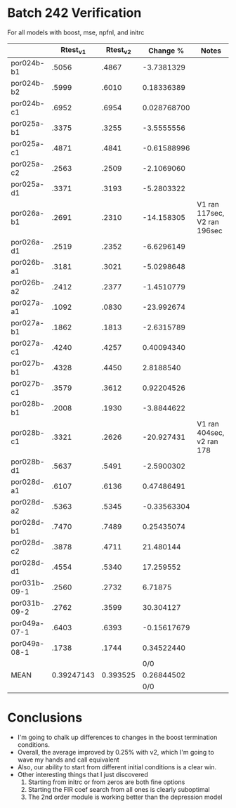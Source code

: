 * Batch 242 Verification

  For all models with boost, mse, npfnl, and initrc

  |              |   Rtest_v1 | Rtest_v2 |    Change % | Notes                        |
  |--------------+------------+----------+-------------+------------------------------|
  | por024b-b1   |      .5056 |    .4867 |  -3.7381329 |                              |
  | por024b-b2   |      .5999 |    .6010 |  0.18336389 |                              |
  | por024b-c1   |      .6952 |    .6954 | 0.028768700 |                              |
  | por025a-b1   |      .3375 |    .3255 |  -3.5555556 |                              |
  | por025a-c1   |      .4871 |    .4841 | -0.61588996 |                              |
  | por025a-c2   |      .2563 |    .2509 |  -2.1069060 |                              |
  | por025a-d1   |      .3371 |    .3193 |  -5.2803322 |                              |
  | por026a-b1   |      .2691 |    .2310 |  -14.158305 | V1 ran 117sec, V2 ran 196sec |
  | por026a-d1   |      .2519 |    .2352 |  -6.6296149 |                              |
  | por026b-a1   |      .3181 |    .3021 |  -5.0298648 |                              |
  | por026b-a2   |      .2412 |    .2377 |  -1.4510779 |                              |
  | por027a-a1   |      .1092 |    .0830 |  -23.992674 |                              |
  | por027a-b1   |      .1862 |    .1813 |  -2.6315789 |                              |
  | por027a-c1   |      .4240 |    .4257 |  0.40094340 |                              |
  | por027b-b1   |      .4328 |    .4450 |   2.8188540 |                              |
  | por027b-c1   |      .3579 |    .3612 |  0.92204526 |                              |
  | por028b-b1   |      .2008 |    .1930 |  -3.8844622 |                              |
  | por028b-c1   |      .3321 |    .2626 |  -20.927431 | V1 ran 404sec, v2 ran 178    |
  | por028b-d1   |      .5637 |    .5491 |  -2.5900302 |                              |
  | por028d-a1   |      .6107 |    .6136 |  0.47486491 |                              |
  | por028d-a2   |      .5363 |    .5345 | -0.33563304 |                              |
  | por028d-b1   |      .7470 |    .7489 |  0.25435074 |                              |
  | por028d-c2   |      .3878 |    .4711 |   21.480144 |                              |
  | por028d-d1   |      .4554 |    .5340 |   17.259552 |                              |
  | por031b-09-1 |      .2560 |    .2732 |     6.71875 |                              |
  | por031b-09-2 |      .2762 |    .3599 |   30.304127 |                              |
  | por049a-07-1 |      .6403 |    .6393 | -0.15617679 |                              |
  | por049a-08-1 |      .1738 |    .1744 |  0.34522440 |                              |
  |              |            |          |         0/0 |                              |
  | MEAN         | 0.39247143 | 0.393525 |  0.26844502 |                              |
  |              |            |          |         0/0 |                              |
  #+TBLFM: $4=100*($3-$2)/$2::@31$2=vmean(@2$2..@30$2)::@31$3=vmean(@2$3..@30$3)

* Conclusions
  - I'm going to chalk up differences to changes in the boost termination conditions.
  - Overall, the average improved by 0.25% with v2, which I'm going to wave my hands and call equivalent
  - Also, our ability to start from different initial conditions is a clear win.
  - Other interesting things that I just discovered
    1. Starting from initrc or from zeros are both fine options
    2. Starting the FIR coef search from all ones is clearly suboptimal
    3. The 2nd order module is working better than the depression model
